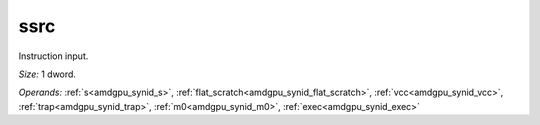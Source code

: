 ..
    **************************************************
    *                                                *
    *   Automatically generated file, do not edit!   *
    *                                                *
    **************************************************

.. _amdgpu_synid7_ssrc32_1:

ssrc
===========================

Instruction input.

*Size:* 1 dword.

*Operands:* :ref:`s<amdgpu_synid_s>`, :ref:`flat_scratch<amdgpu_synid_flat_scratch>`, :ref:`vcc<amdgpu_synid_vcc>`, :ref:`trap<amdgpu_synid_trap>`, :ref:`m0<amdgpu_synid_m0>`, :ref:`exec<amdgpu_synid_exec>`
